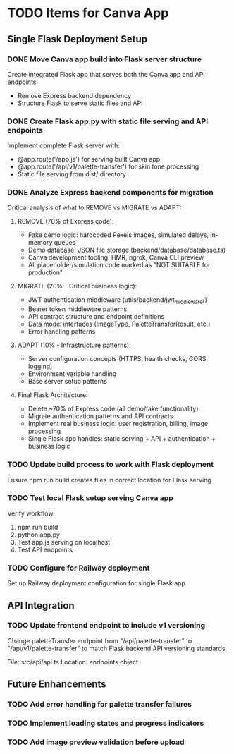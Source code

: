 * TODO Items for Canva App

** Single Flask Deployment Setup
*** DONE Move Canva app build into Flask server structure
Create integrated Flask app that serves both the Canva app and API endpoints
- Remove Express backend dependency
- Structure Flask to serve static files and API

*** DONE Create Flask app.py with static file serving and API endpoints
Implement complete Flask server with:
- @app.route('/app.js') for serving built Canva app
- @app.route('/api/v1/palette-transfer') for skin tone processing
- Static file serving from dist/ directory

*** DONE Analyze Express backend components for migration
Critical analysis of what to REMOVE vs MIGRATE vs ADAPT:

**** REMOVE (70% of Express code):
- Fake demo logic: hardcoded Pexels images, simulated delays, in-memory queues
- Demo database: JSON file storage (backend/database/database.ts)
- Canva development tooling: HMR, ngrok, Canva CLI preview
- All placeholder/simulation code marked as "NOT SUITABLE for production"

**** MIGRATE (20% - Critical business logic):
- JWT authentication middleware (utils/backend/jwt_middleware/)
- Bearer token middleware patterns
- API contract structure and endpoint definitions
- Data model interfaces (ImageType, PaletteTransferResult, etc.)
- Error handling patterns

**** ADAPT (10% - Infrastructure patterns):
- Server configuration concepts (HTTPS, health checks, CORS, logging)
- Environment variable handling
- Base server setup patterns

**** Final Flask Architecture:
- Delete ~70% of Express code (all demo/fake functionality)
- Migrate authentication patterns and API contracts
- Implement real business logic: user registration, billing, image processing
- Single Flask app handles: static serving + API + authentication + business logic

*** TODO Update build process to work with Flask deployment
Ensure npm run build creates files in correct location for Flask serving

*** TODO Test local Flask setup serving Canva app
Verify workflow:
1. npm run build
2. python app.py
3. Test app.js serving on localhost
4. Test API endpoints

*** TODO Configure for Railway deployment
Set up Railway deployment configuration for single Flask app

** API Integration
*** TODO Update frontend endpoint to include v1 versioning
Change paletteTransfer endpoint from "/api/palette-transfer" to "/api/v1/palette-transfer" to match Flask backend API versioning standards.

File: src/api/api.ts
Location: endpoints object

** Future Enhancements
*** TODO Add error handling for palette transfer failures
*** TODO Implement loading states and progress indicators
*** TODO Add image preview validation before upload